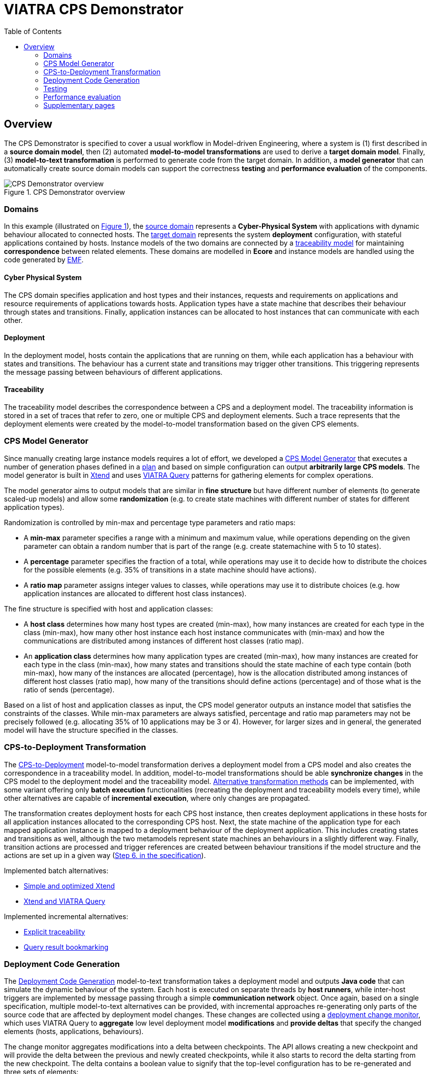 = VIATRA CPS Demonstrator
ifdef::env-github,env-browser[:outfilesuffix: .adoc]
:rootdir: .
:imagesdir: {rootdir}/images
ifndef::source-highlighter[:source-highlighter: highlightjs]
ifndef::highlightjsdir[:highlightjsdir: {rootdir}/highlight.js]
ifndef::highlightjs-theme[:highlightjs-theme: foundation]
:toclevels: 2
:toc:
:toc2:
:icons: font
:chapterdir: .
:experimental:


:chapterdir: .
== Overview

The CPS Demonstrator is specified to cover a usual workflow in Model-driven Engineering, where a system is (1) first described in a **source domain model**, then (2) automated **model-to-model transformations** are used to derive a **target domain model**. Finally, (3) **model-to-text transformation** is performed to generate code from the target domain. In addition, a **model generator** that can automatically create source domain models can support the correctness **testing** and **performance evaluation** of the components.

[fig:cps-overview]
.CPS Demonstrator overview
image::overview.png[CPS Demonstrator overview]

=== Domains

In this example (illustrated on <<fig:cps-overview,Figure 1>>), the <<Domains#cyber-physical-system, source domain>> represents a **Cyber-Physical System** with applications with dynamic behaviour allocated to connected hosts. The <<Domains#deployment, target domain>> represents the system **deployment** configuration, with stateful applications contained by hosts. Instance models of the two domains are connected by a <<Domains#traceability, traceability model>> for maintaining **correspondence** between related elements. These domains are modelled in **Ecore** and instance models are handled using the code generated by link:https://www.eclipse.org/modeling/emf/[EMF].

==== Cyber Physical System

The CPS domain specifies application and host types and their instances, requests and requirements on applications and resource requirements of applications towards hosts. Application types have a state machine that describes their behaviour through states and transitions. Finally, application instances can be allocated to host instances that can communicate with each other.

==== Deployment

In the deployment model, hosts contain the applications that are running on them, while each application has a behaviour with states and transitions. The behaviour has a current state and transitions may trigger other transitions. This triggering represents the message passing between behaviours of different applications.

==== Traceability

The traceability model describes the correspondence between a CPS and a deployment model. The traceability information is stored in a set of traces that refer to zero, one or multiple CPS and deployment elements. Such a trace represents that the deployment elements were created by the model-to-model transformation based on the given CPS elements.

=== CPS Model Generator

Since manually creating large instance models requires a lot of effort, we developed a <<Model-Generator#,CPS Model Generator>> that executes a number of generation phases defined in a <<Plan-Executor#,plan>> and based on simple configuration can output **arbitrarily large CPS models**. The model generator is built in link:https://www.eclipse.org/xtend/[Xtend] and uses link:https://www.eclipse.org/viatra/[VIATRA Query] patterns for gathering elements for complex operations.

The model generator aims to output models that are similar in **fine structure** but have different number of elements (to generate scaled-up models) and allow some **randomization** (e.g. to create state machines with different number of states for different application types).

Randomization is controlled by min-max and percentage type parameters and ratio maps:

* A **min-max** parameter specifies a range with a minimum and maximum value, while operations depending on the given parameter can obtain a random number that is part of the range (e.g. create statemachine with 5 to 10 states).
* A **percentage** parameter specifies the fraction of a total, while operations may use it to decide how to distribute the choices for the possible elements (e.g. 35% of transitions in a state machine should have actions).
* A **ratio map** parameter assigns integer values to classes, while operations may use it to distribute choices (e.g. how application instances are allocated to different host class instances).

The fine structure is specified with host and application classes:

* A **host class** determines how many host types are created (min-max), how many instances are created for each type in the class (min-max), how many other host instance each host instance communicates with (min-max) and how the communications are distributed among instances of different host classes (ratio map).
* An **application class** determines how many application types are created (min-max), how many instances are created for each type in the class (min-max), how many states and transitions should the state machine of each type contain (both min-max), how many of the instances are allocated (percentage), how is the allocation distributed among instances of different host classes (ratio map), how many of the transitions should define actions (percentage) and of those what is the ratio of sends (percentage).

Based on a list of host and application classes as input, the CPS model generator outputs an instance model that satisfies the constraints of the classes. While min-max parameters are always satisfied, percentage and ratio map parameters may not be precisely followed (e.g. allocating 35% of 10 applications may be 3 or 4). However, for larger sizes and in general, the generated model will have the structure specified in the classes.

=== CPS-to-Deployment Transformation

The <<CPS-to-Deployment-Transformation#,CPS-to-Deployment>> model-to-model transformation derives a deployment model from a CPS model and also creates the correspondence in a traceability model. In addition, model-to-model transformations should be able **synchronize changes** in the CPS model to the deployment model and the traceability model. <<Alternative-transformation-methods#,Alternative transformation methods>> can be implemented, with some variant offering only **batch execution** functionalities (recreating the deployment and traceability models every time), while other alternatives are capable of **incremental execution**, where only changes are propagated.

The transformation creates deployment hosts for each CPS host instance, then creates deployment applications in these hosts for all application instances allocated to the corresponding CPS host. Next, the state machine of the application type for each mapped application instance is mapped to a deployment behaviour of the deployment application. This includes creating states and transitions as well, although the two metamodels represent state machines an behaviours in a slightly different way. Finally, transition actions are processed and trigger references are created between behaviour transitions if the model structure and the actions are set up in a given way (<<CPS-to-Deployment-Transformation#rules,Step 6. in the specification>>).

Implemented batch alternatives:

* <<Simple-and-optimized-Xtend-batch-M2M-transformation#,Simple and optimized Xtend>>
* <<Simple-Xtend-and-Query-M2M-transformation#,Xtend and VIATRA Query>>

Implemented incremental alternatives:

* <<Explicit-traceability-M2M-transformation#,Explicit traceability>>
* <<Query-result-traceability-M2M-transformation#,Query result bookmarking>>

=== Deployment Code Generation

The <<Code-Generator-Distributed-realization-Xtend-templates#, Deployment Code Generation>> model-to-text transformation takes a deployment model and outputs **Java code** that can simulate the dynamic behaviour of the system. Each host is executed on separate threads by **host runners**, while inter-host triggers are implemented by message passing through a simple **communication network** object. Once again, based on a single specification, multiple model-to-text alternatives can be provided, with incremental approaches re-generating only parts of the source code that are affected by deployment model changes. These changes are collected using a <<Deployment-change-monitor#,deployment change monitor>>, which uses VIATRA Query to **aggregate** low level deployment model **modifications** and **provide deltas** that specify the changed elements (hosts, applications, behaviours).

The change monitor aggregates modifications into a delta between checkpoints. The API allows creating a new checkpoint and will provide the delta between the previous and newly created checkpoints, while it also starts to record the delta starting from the new checkpoint. The delta contains a boolean value to signify that the top-level configuration has to be re-generated and three sets of elements:

* **Appeared** since the last checkpoint: source code related to these elements has to be generated, clean up not required
* **Disappeared** since the last checkpoint: source code related to these elements should be cleaned up
* **Updated** since the last breakpoint: source code related to these elements has to be re-generated, clean up may be needed (e.g. file name will change)

The code generator creates source code fragments from elements of the deployment model, these include:

* **Deployment** for creating the top level configuration that sets up host objects
* **Host** for creating the code that sets the applications for a host
* **Application** for creating code that sets up an application, with a current state
* **Behavior** for creating code for a deployment behaviour including states and transitions (with triggers).

The generated code uses base classes that contain model-independent code and some common classes that are used for the execution (e.g. communication network).

=== Testing

Each component is tested independently with their own set of **unit tests**, while the complete workflow is tested by **integration tests**, both implemented in link:http://junit.org/[JUnit]. For those components that are planned to have multiple implementations, the unit tests are developed based on the specification of the component and each implementation is tested with the same set of tests.

* <<CPS-to-Deployment-Unit-Tests#,Unit tests for the M2M transformation>>

=== Performance evaluation

For details on benchmarking with the demonstrator, see the link:https://github.com/viatra/viatra-cps-benchmark/wiki[VIATRA CPS Benchmark] wiki.

=== Supplementary pages

* <<Contributor-Guide#,Contributor's guide>>
* <<Generate-CPS-models#,Generating example models>>
* <<Incremental-Viewers#, VIATRA Viewers example>>
* <<QueryBasedFeatures#, VIATRA Query driven derived feature example>>
